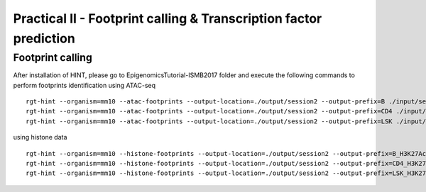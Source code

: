 ==================================================================
Practical II - Footprint calling & Transcription factor prediction
==================================================================


Footprint calling
-----------------------------------------------

After installation of HINT, please go to EpigenomicsTutorial-ISMB2017 folder and execute the following commands to perform footprints identification using ATAC-seq
::
    
    rgt-hint --organism=mm10 --atac-footprints --output-location=./output/session2 --output-prefix=B ./input/session2/B_ATAC_chr1.bam ./input/session2/B_ATACPeaks_chr1.bed
    rgt-hint --organism=mm10 --atac-footprints --output-location=./output/session2 --output-prefix=CD4 ./input/session2/CD4_ATAC_chr1.bam ./input/session2/CD4_ATACPeaks_chr1.bed
    rgt-hint --organism=mm10 --atac-footprints --output-location=./output/session2 --output-prefix=LSK ./input/session2/LSK_ATAC_chr1.bam ./input/session2/LSK_ATACPeaks_chr1.bed

using histone data
::
    rgt-hint --organism=mm10 --histone-footprints --output-location=./output/session2 --output-prefix=B_H3K27Ac_chr1_footprints ./input/session2/B_H3K27Ac_chr1.bam ./input/session2/B_H3K27AcPeaks_chr1.bed
    rgt-hint --organism=mm10 --histone-footprints --output-location=./output/session2 --output-prefix=CD4_H3K27Ac_chr1_footprints ./input/session2/CD4_H3K27Ac_chr1.bam ./input/session2/CD4_H3K27AcPeaks_chr1.bed
    rgt-hint --organism=mm10 --histone-footprints --output-location=./output/session2 --output-prefix=LSK_H3K27Ac_chr1_footprints ./input/session2/LSK_H3K27Ac_chr1.bam ./input/session2/LSK_H3K27AcPeaks_chr1.bed

